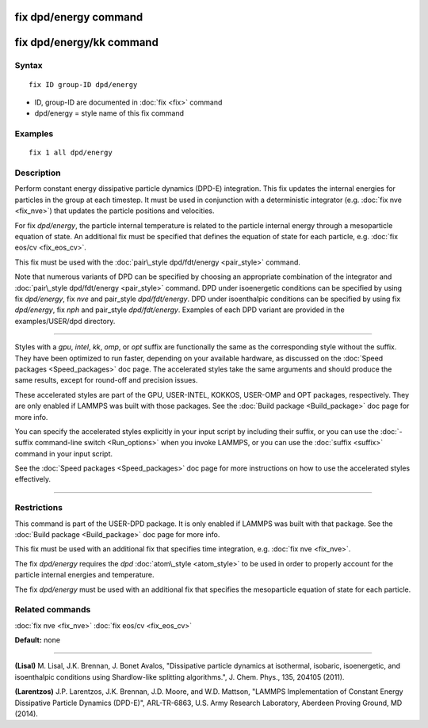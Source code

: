 .. index:: fix dpd/energy

fix dpd/energy command
======================

fix dpd/energy/kk command
=========================

Syntax
""""""


.. parsed-literal::

   fix ID group-ID dpd/energy

* ID, group-ID are documented in :doc:`fix <fix>` command
* dpd/energy = style name of this fix command

Examples
""""""""


.. parsed-literal::

   fix 1 all dpd/energy

Description
"""""""""""

Perform constant energy dissipative particle dynamics (DPD-E)
integration.  This fix updates the internal energies for particles in
the group at each timestep.  It must be used in conjunction with a
deterministic integrator (e.g. :doc:`fix nve <fix_nve>`) that updates
the particle positions and velocities.

For fix *dpd/energy*\ , the particle internal temperature is related to
the particle internal energy through a mesoparticle equation of state.
An additional fix must be specified that defines the equation of state
for each particle, e.g. :doc:`fix eos/cv <fix_eos_cv>`.

This fix must be used with the :doc:`pair\_style dpd/fdt/energy <pair_style>` command.

Note that numerous variants of DPD can be specified by choosing an
appropriate combination of the integrator and :doc:`pair\_style dpd/fdt/energy <pair_style>` command.  DPD under isoenergetic conditions
can be specified by using fix *dpd/energy*\ , fix *nve* and pair\_style
*dpd/fdt/energy*\ .  DPD under isoenthalpic conditions can
be specified by using fix *dpd/energy*\ , fix *nph* and pair\_style
*dpd/fdt/energy*\ .  Examples of each DPD variant are provided in the
examples/USER/dpd directory.


----------


Styles with a *gpu*\ , *intel*\ , *kk*\ , *omp*\ , or *opt* suffix are
functionally the same as the corresponding style without the suffix.
They have been optimized to run faster, depending on your available
hardware, as discussed on the :doc:`Speed packages <Speed_packages>` doc
page.  The accelerated styles take the same arguments and should
produce the same results, except for round-off and precision issues.

These accelerated styles are part of the GPU, USER-INTEL, KOKKOS,
USER-OMP and OPT packages, respectively.  They are only enabled if
LAMMPS was built with those packages.  See the :doc:`Build package <Build_package>` doc page for more info.

You can specify the accelerated styles explicitly in your input script
by including their suffix, or you can use the :doc:`-suffix command-line switch <Run_options>` when you invoke LAMMPS, or you can use the
:doc:`suffix <suffix>` command in your input script.

See the :doc:`Speed packages <Speed_packages>` doc page for more
instructions on how to use the accelerated styles effectively.


----------


Restrictions
""""""""""""


This command is part of the USER-DPD package.  It is only enabled if
LAMMPS was built with that package.  See the :doc:`Build package <Build_package>` doc page for more info.

This fix must be used with an additional fix that specifies time
integration, e.g. :doc:`fix nve <fix_nve>`.

The fix *dpd/energy* requires the *dpd* :doc:`atom\_style <atom_style>`
to be used in order to properly account for the particle internal
energies and temperature.

The fix *dpd/energy* must be used with an additional fix that specifies the
mesoparticle equation of state for each particle.

Related commands
""""""""""""""""

:doc:`fix nve <fix_nve>` :doc:`fix eos/cv <fix_eos_cv>`

**Default:** none


----------


.. _Lisal1:



**(Lisal)** M. Lisal, J.K. Brennan, J. Bonet Avalos, "Dissipative
particle dynamics at isothermal, isobaric, isoenergetic, and
isoenthalpic conditions using Shardlow-like splitting algorithms.",
J. Chem. Phys., 135, 204105 (2011).

.. _Larentzos3:



**(Larentzos)** J.P. Larentzos, J.K. Brennan, J.D. Moore, and
W.D. Mattson, "LAMMPS Implementation of Constant Energy Dissipative
Particle Dynamics (DPD-E)", ARL-TR-6863, U.S. Army Research
Laboratory, Aberdeen Proving Ground, MD (2014).


.. _lws: http://lammps.sandia.gov
.. _ld: Manual.html
.. _lc: Commands_all.html
